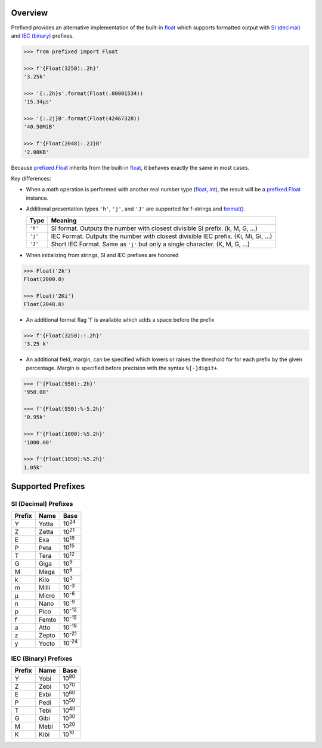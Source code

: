 .. start-badges

| |docs| |travis| |codecov|
| |pypi| |supported-versions| |supported-implementations|

.. |docs| image:: https://img.shields.io/readthedocs/prefixed.svg?style=plastic&logo=read-the-docs
    :target: https://prefixed.readthedocs.org
    :alt: Documentation Status

.. |travis| image:: https://img.shields.io/travis/Rockhopper-Technologies/prefixed.svg?style=plastic&logo=travis
    :target: https://travis-ci.org/Rockhopper-Technologies/prefixed
    :alt: Travis-CI Build Status

.. |codecov| image:: https://img.shields.io/codecov/c/github/Rockhopper-Technologies/prefixed.svg?style=plastic&logo=codecov
    :target: https://codecov.io/gh/Rockhopper-Technologies/prefixed
    :alt: Coverage Status

.. |pypi| image:: https://img.shields.io/pypi/v/prefixed.svg?style=plastic&logo=pypi
    :alt: PyPI Package latest release
    :target: https://pypi.python.org/pypi/prefixed

.. |supported-versions| image:: https://img.shields.io/pypi/pyversions/prefixed.svg?style=plastic&logo=pypi
    :alt: Supported versions
    :target: https://pypi.python.org/pypi/prefixed

.. |supported-implementations| image:: https://img.shields.io/pypi/implementation/prefixed.svg?style=plastic&logo=pypi
    :alt: Supported implementations
    :target: https://pypi.python.org/pypi/prefixed

.. end-badges


Overview
========

Prefixed provides an alternative implementation of the built-in float_ which supports
formatted output with `SI (decimal)`_ and `IEC (binary)`_ prefixes.

.. code-block:: python

  >>> from prefixed import Float

  >>> f'{Float(3250):.2h}'
  '3.25k'

  >>> '{:.2h}s'.format(Float(.00001534))
  '15.34μs'

  >>> '{:.2j}B'.format(Float(42467328))
  '40.50MiB'

  >>> f'{Float(2048):.2J}B'
  '2.00KB'

Because `prefixed.Float`_ inherits from the built-in float_, it behaves
exactly the same in most cases.

Key differences:

- When a math operation is performed with another real number type
  (float_, int_), the result will be a `prefixed.Float`_ instance.

- Additional presentation types ``'h'``, ``'j'``, and ``'J'`` are supported for
  f-strings and `format()`_.

  +---------+----------------------------------------------------------+
  | Type    | Meaning                                                  |
  +=========+==========================================================+
  | ``'h'`` | SI format. Outputs the number with closest divisible     |
  |         | SI prefix. (k, M, G, ...)                                |
  +---------+----------------------------------------------------------+
  | ``'j'`` | IEC Format. Outputs the number with closest divisible    |
  |         | IEC prefix. (Ki, Mi, Gi, ...)                            |
  +---------+----------------------------------------------------------+
  | ``'J'`` | Short IEC Format. Same as ``'j'`` but only a single      |
  |         | character.   (K, M, G, ...)                              |
  +---------+----------------------------------------------------------+

- When initializing from strings, SI and IEC prefixes are honored

.. code-block:: python

    >>> Float('2k')
    Float(2000.0)

    >>> Float('2Ki')
    Float(2048.0)

- An additional format flag '!' is available which adds a space before the prefix

.. code-block:: python

  >>> f'{Float(3250):!.2h}'
  '3.25 k'

- An additional field, margin, can be specified which lowers or raises the threshold for
  for each prefix by the given percentage.
  Margin is specified before precision with the syntax  ``%[-]digit+``.

.. code-block:: python

    >>> f'{Float(950):.2h}'
    '950.00'

    >>> f'{Float(950):%-5.2h}'
    '0.95k'

    >>> f'{Float(1000):%5.2h}'
    '1000.00'

    >>> f'{Float(1050):%5.2h}'
    1.05k'


Supported Prefixes
==================

SI (Decimal) Prefixes
^^^^^^^^^^^^^^^^^^^^^

+--------+-------+----------+
| Prefix | Name  |   Base   |
+========+=======+==========+
|   Y    | Yotta | |10^24|  |
+--------+-------+----------+
|   Z    | Zetta | |10^21|  |
+--------+-------+----------+
|   E    | Exa   | |10^18|  |
+--------+-------+----------+
|   P    | Peta  | |10^15|  |
+--------+-------+----------+
|   T    | Tera  | |10^12|  |
+--------+-------+----------+
|   G    | Giga  | |10^9|   |
+--------+-------+----------+
|   M    | Mega  | |10^6|   |
+--------+-------+----------+
|   k    | Kilo  | |10^3|   |
+--------+-------+----------+
|   m    | Milli | |10^-3|  |
+--------+-------+----------+
|   μ    | Micro | |10^-6|  |
+--------+-------+----------+
|   n    | Nano  | |10^-9|  |
+--------+-------+----------+
|   p    | Pico  | |10^-12| |
+--------+-------+----------+
|   f    | Femto | |10^-15| |
+--------+-------+----------+
|   a    | Atto  | |10^-18| |
+--------+-------+----------+
|   z    | Zepto | |10^-21| |
+--------+-------+----------+
|   y    | Yocto | |10^-24| |
+--------+-------+----------+

IEC (Binary) Prefixes
^^^^^^^^^^^^^^^^^^^^^

+--------+------+--------+
| Prefix | Name |  Base  |
+========+======+========+
|   Y    | Yobi | |2^80| |
+--------+------+--------+
|   Z    | Zebi | |2^70| |
+--------+------+--------+
|   E    | Exbi | |2^60| |
+--------+------+--------+
|   P    | Pedi | |2^50| |
+--------+------+--------+
|   T    | Tebi | |2^40| |
+--------+------+--------+
|   G    | Gibi | |2^30| |
+--------+------+--------+
|   M    | Mebi | |2^20| |
+--------+------+--------+
|   K    | Kibi | |2^10| |
+--------+------+--------+

.. _SI (decimal): https://en.wikipedia.org/wiki/Metric_prefix
.. _IEC (binary): https://en.wikipedia.org/wiki/Binary_prefix
.. _float: https://docs.python.org/3/library/functions.html#float
.. _int: https://docs.python.org/3/library/functions.html#int
.. _prefixed.Float: https://prefixed.readthedocs.io/en/stable/api.html#prefixed.Float
.. _format(): https://docs.python.org/3/library/functions.html#format

.. |10^24| replace:: 10\ :sup:`24`\
.. |10^21| replace:: 10\ :sup:`21`\
.. |10^18| replace:: 10\ :sup:`18`\
.. |10^15| replace:: 10\ :sup:`15`\
.. |10^12| replace:: 10\ :sup:`12`\
.. |10^9| replace:: 10\ :sup:`9`\
.. |10^6| replace:: 10\ :sup:`6`\
.. |10^3| replace:: 10\ :sup:`3`\
.. |10^-3| replace:: 10\ :sup:`-3`\
.. |10^-6| replace:: 10\ :sup:`-6`\
.. |10^-9| replace:: 10\ :sup:`-9`\
.. |10^-12| replace:: 10\ :sup:`-12`\
.. |10^-15| replace:: 10\ :sup:`-15`\
.. |10^-18| replace:: 10\ :sup:`-18`\
.. |10^-21| replace:: 10\ :sup:`-21`\
.. |10^-24| replace:: 10\ :sup:`-24`\

.. |2^80| replace:: 10\ :sup:`80`\
.. |2^70| replace:: 10\ :sup:`70`\
.. |2^60| replace:: 10\ :sup:`60`\
.. |2^50| replace:: 10\ :sup:`50`\
.. |2^40| replace:: 10\ :sup:`40`\
.. |2^30| replace:: 10\ :sup:`30`\
.. |2^20| replace:: 10\ :sup:`20`\
.. |2^10| replace:: 10\ :sup:`10`\
